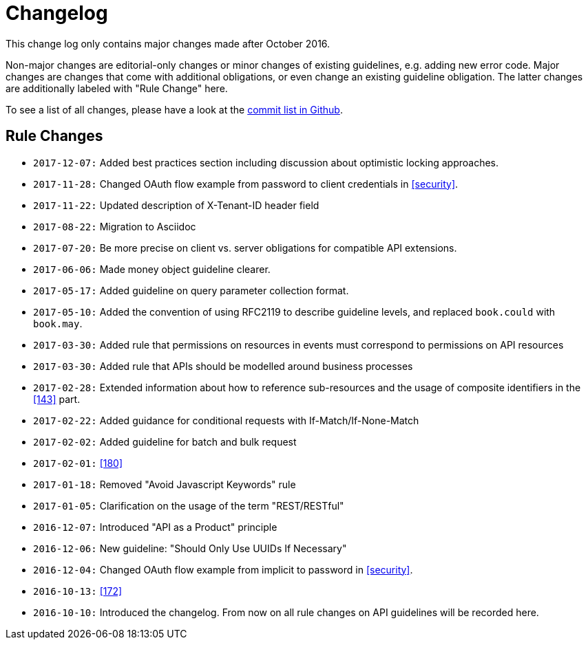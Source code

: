 [[appendix-changelog]]
[appendix]
= Changelog

This change log only contains major changes made after October 2016.

Non-major changes are editorial-only changes or minor changes of existing guidelines, e.g. adding new error code.
Major changes are changes that come with additional obligations, or even change an existing guideline obligation.
The latter changes are additionally labeled with "Rule Change" here.

To see a list of all changes, please have a look at the https://github.com/zalando/restful-api-guidelines/commits/master[commit list in Github].

[[rule-changes]]
== Rule Changes

* `2017-12-07:` Added best practices section including discussion about optimistic locking approaches.
* `2017-11-28:` Changed OAuth flow example from password to client credentials in <<security>>.
* `2017-11-22:` Updated description of X-Tenant-ID header field
* `2017-08-22:` Migration to Asciidoc
* `2017-07-20:` Be more precise on client vs. server obligations for compatible API extensions.
* `2017-06-06:` Made money object guideline clearer.
* `2017-05-17:` Added guideline on query parameter collection format.
* `2017-05-10:` Added the convention of using RFC2119 to describe guideline levels, and replaced `book.could` with `book.may`.
* `2017-03-30:` Added rule that permissions on resources in events must correspond to permissions on API resources
* `2017-03-30:` Added rule that APIs should be modelled around business processes
* `2017-02-28:` Extended information about how to reference sub-resources and the usage of composite identifiers in the <<143>>
part.
* `2017-02-22:` Added guidance for conditional requests with If-Match/If-None-Match
* `2017-02-02:` Added guideline for batch and bulk request
* `2017-02-01:` <<180>>
* `2017-01-18:` Removed "Avoid Javascript Keywords" rule
* `2017-01-05:` Clarification on the usage of the term "REST/RESTful"
* `2016-12-07:` Introduced "API as a Product" principle
* `2016-12-06:` New guideline: "Should Only Use UUIDs If Necessary"
* `2016-12-04:` Changed OAuth flow example from implicit to password in <<security>>.
* `2016-10-13:` <<172>>
* `2016-10-10:` Introduced the changelog. From now on all rule changes on API guidelines will be recorded here.
